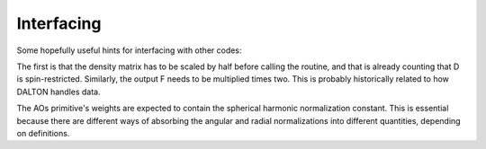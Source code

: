 

===========
Interfacing
===========

Some hopefully useful hints for interfacing with other codes:

The first is that the density matrix has to be scaled by half before calling
the routine, and that is already counting that D is spin-restricted.
Similarly, the output F needs to be multiplied times two. This is probably
historically related to how DALTON handles data.

The AOs primitive's weights are expected to contain the spherical harmonic
normalization constant. This is essential because there are different ways of
absorbing the angular and radial normalizations into different quantities,
depending on definitions.
